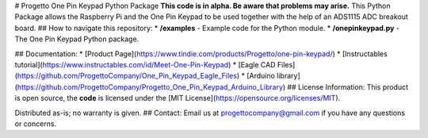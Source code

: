 # Progetto One Pin Keypad Python Package
**This code is in alpha. Be aware that problems may arise.** This Python Package allows the Raspberry Pi and the One Pin Keypad to be used together with the help of an ADS1115 ADC breakout board.
## How to navigate this repository:
* **/examples** - Example code for the Python module.
* **/onepinkeypad.py** - The One Pin Keypad Python package.


## Documentation:
* [Product Page](https://www.tindie.com/products/Progetto/one-pin-keypad/)
* [Instructables tutorial](https://www.instructables.com/id/Meet-One-Pin-Keypad)
* [Eagle CAD Files](https://github.com/ProgettoCompany/One_Pin_Keypad_Eagle_Files)
* [Arduino library](https://github.com/ProgettoCompany/Progetto_One_Pin_Keypad_Arduino_Library)
## License Information:
This product is open source, the **code** is licensed under the [MIT License](https://opensource.org/licenses/MIT).

Distributed as-is; no warranty is given.
## Contact:
Email us at progettocompany@gmail.com if you have any questions or concerns.



